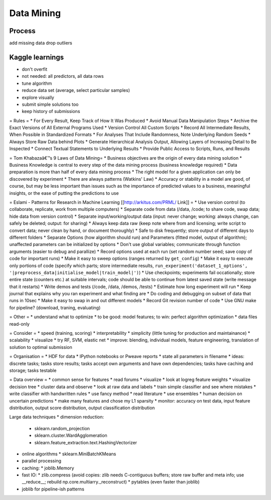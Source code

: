 Data Mining
===========

Process
-------
add missing data
drop outliers

Kaggle learnings
----------------
* don't overfit
* not needed: all predictors, all data rows
* tune algorithm
* reduce data set (average, select particular samples)
* explore visually
* submit simple solutions too
* keep history of submissions


= Rules =
* For Every Result, Keep Track of How It Was Produced
* Avoid Manual Data Manipulation Steps
* Archive the Exact Versions of All External Programs Used
* Version Control All Custom Scripts
* Record All Intermediate Results, When Possible in Standardized Formats
* For Analyses That Include Randomness, Note Underlying Random Seeds
* Always Store Raw Data behind Plots
* Generate Hierarchical Analysis Output, Allowing Layers of Increasing Detail to Be Inspected
* Connect Textual Statements to Underlying Results
* Provide Public Access to Scripts, Runs, and Results

= Tom Khabazaâ€™s 9 Laws of Data Mining=
* Business objectives are the origin of every data mining solution
* Business Knowledge is central to every step of the data mining process (business knowledge required)
* Data preparation is more than half of every data mining process
* The right model for a given application can only be discovered by experiment
* There are always patterns (Watkins' Law)
* Accuracy or stability in a model are good, of course, but may be less important than issues such as the importance of predicted values to a business, meaningful insights, or the ease of putting the predictions to use

= Eslami - Patterns for Research in Machine Learning [[http://arkitus.com/PRML/ Link]] =
* Use version control (to collaborate, replicate, work from multiple computers)
* Separate code from data (/data, /code; to share code, swap data; hide data from version control)
* Separate input/working/output data (input: never change; working: always change, can safely be deleted; output: for sharing)
* Always keep data raw (keep note where from and licensing; write script to convert data; never clean by hand, or document thoroughly)
* Safe to disk frequently; store output of different days to different folders
* Separate Options (how algorithm should run) and Parameters (fitted model, output of algorithm); unaffected parameters can be initialized by options
* Don't use global variables; communicate through function arguments (easier to debug and parallize)
* Record options used at each run (set random number seed; save copy of code for important runs)
* Make it easy to sweep options (ranges returned by ``get_config``)
* Make it easy to execute only portions of code (specify which parts; store intermediate results, ``run_experiment('dataset_1_options', '|preprocess_data|initialise_model|train_model|')``)
* Use checkpoints; experiments fail occationally; store entire state (counters etc.) at suitable intervals; code should be able to continue from latest saved state (write message that it restarts)
* Write demos and tests (/code, /data, /demos, /tests)
* Estimate how long experiment will run
* Keep journal that explains why you ran experiment and what finding are
* Do coding and debugging on subset of data that runs in 10sec
* Make it easy to swap in and out different models
* Record Git revision number of code
* Use GNU make for pipeline? (download, traning, evaluating)

= Other =
* understand what to optimize
* to be good: model features; to win: perfect algorithm optimization
* data files read-only


= Consider =
* speed (training, scoring)
* interpretability
* simplicity (little tuning for production and maintainance)
* scalability
* visualize
* try RF, SVM, elastic net
* improve: blending, individual models, feature engineering, translation of solution to optimal submission

= Organisation =
* HDF for data
* IPython notebooks or Pweave reports
* state all parameters in filename
* ideas: discrete tasks; tasks store results; tasks accept own arguments and have own dependencies; tasks have caching and storage; tasks testable

= Data overview =
* common sense for features
* read forums
* visualize
* look at logreg feature weights
* visualize decision tree
* cluster data and observe
* look at raw data and labels
* train simple classifier and see where mistakes
* write classifier with handwritten rules
* use fancy method
* read literature
* use ensembles
* human decision on uncertain predictions
* make many features and chose my L1 sparsity
* monitor: accuracy on test data, input feature distribution, output score distribution, output classification distribution

Large data techniques
* dimension reduction:
  * sklearn.random_projection
  * sklearn.cluster.WardAgglomeration
  * sklearn.feature_extraction.text.HashingVectorizer
* online algorithms
  * sklearn.MiniBatchKMeans
* parallel processing
* caching:
  * joblib.Memory
* fast IO:
  * zlib.compress (avoid copies: zlib needs C-contiguous buffers; store raw buffer and meta info; use __reduce__; rebuild np.core.multiarry._reconstruct)
  * pytables (even faster than joblib)
* joblib for pipeline-ish patterns
